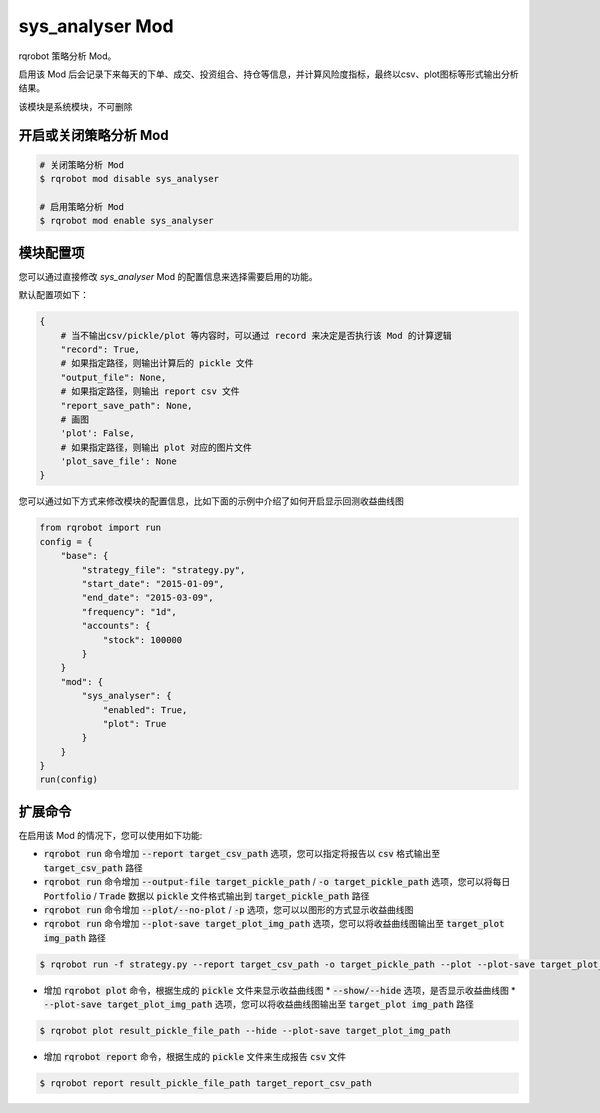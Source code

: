 ===============================
sys_analyser Mod
===============================

rqrobot 策略分析 Mod。

启用该 Mod 后会记录下来每天的下单、成交、投资组合、持仓等信息，并计算风险度指标，最终以csv、plot图标等形式输出分析结果。

该模块是系统模块，不可删除

开启或关闭策略分析 Mod
===============================

..  code-block:: bash

    # 关闭策略分析 Mod
    $ rqrobot mod disable sys_analyser

    # 启用策略分析 Mod
    $ rqrobot mod enable sys_analyser

模块配置项
===============================

您可以通过直接修改 `sys_analyser` Mod 的配置信息来选择需要启用的功能。

默认配置项如下：

..  code-block:: python

    {
        # 当不输出csv/pickle/plot 等内容时，可以通过 record 来决定是否执行该 Mod 的计算逻辑
        "record": True,
        # 如果指定路径，则输出计算后的 pickle 文件
        "output_file": None,
        # 如果指定路径，则输出 report csv 文件
        "report_save_path": None,
        # 画图
        'plot': False,
        # 如果指定路径，则输出 plot 对应的图片文件
        'plot_save_file': None
    }

您可以通过如下方式来修改模块的配置信息，比如下面的示例中介绍了如何开启显示回测收益曲线图

..  code-block:: python

    from rqrobot import run
    config = {
        "base": {
            "strategy_file": "strategy.py",
            "start_date": "2015-01-09",
            "end_date": "2015-03-09",
            "frequency": "1d",
            "accounts": {
                "stock": 100000
            }
        }
        "mod": {
            "sys_analyser": {
                "enabled": True,
                "plot": True
            }
        }
    }
    run(config)

扩展命令
===============================

在启用该 Mod 的情况下，您可以使用如下功能:

*   :code:`rqrobot run` 命令增加 :code:`--report target_csv_path` 选项，您可以指定将报告以 :code:`csv` 格式输出至 :code:`target_csv_path` 路径
*   :code:`rqrobot run` 命令增加 :code:`--output-file target_pickle_path` / :code:`-o target_pickle_path` 选项，您可以将每日  :code:`Portfolio` / :code:`Trade` 数据以 :code:`pickle` 文件格式输出到 :code:`target_pickle_path` 路径
*   :code:`rqrobot run` 命令增加 :code:`--plot/--no-plot` / :code:`-p` 选项，您可以以图形的方式显示收益曲线图
*   :code:`rqrobot run` 命令增加 :code:`--plot-save target_plot_img_path` 选项，您可以将收益曲线图输出至 :code:`target_plot img_path` 路径

..  code-block:: bash

    $ rqrobot run -f strategy.py --report target_csv_path -o target_pickle_path --plot --plot-save target_plot_img_path

*   增加 :code:`rqrobot plot` 命令，根据生成的 :code:`pickle` 文件来显示收益曲线图
    *   :code:`--show/--hide` 选项，是否显示收益曲线图
    *   :code:`--plot-save target_plot_img_path` 选项，您可以将收益曲线图输出至 :code:`target_plot img_path` 路径

..  code-block:: bash

    $ rqrobot plot result_pickle_file_path --hide --plot-save target_plot_img_path

*   增加 :code:`rqrobot report` 命令，根据生成的 :code:`pickle` 文件来生成报告 :code:`csv` 文件

..  code-block:: bash

    $ rqrobot report result_pickle_file_path target_report_csv_path

